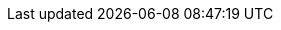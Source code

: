// Datumy přednášek
:d01: 23. 9. 2025 
:d02: 30. 9. 2025
:d03: 7. 10. 2025
:d04: 14. 10. 2025
:d05: 21. 10. 2025
:d06: 4. 11. 2025
:d07: 11. 11. 2025
:d08: 18 11. 2025
:d09: 25. 11. 2025
:d10: 2. 12. 2025
:d11: 9. 12. 2025
:d12: 16. 12. 2025

//Datumy cvik
:dc01: 25-26. 9. 2025 
:dc02: 2.-3. 10. 2025
:dc03: 9-10. 10. 2025
:dc04: 16.-17. 10. 2025
:dc05: 23.-24. 10. 2025
:dc06: 30.-31. 10. 2025
:dc07: 6.-7. 10. 2025
:dc08: 13.-14. 11. 2025
:dc09: 20.-21. 11. 2025
:dc10: 27.-28.. 12. 2025
:dc11: 4.-5.. 12. 2025
:dc12: 11.-12. 12. 2025

// Datumy úkolů
:hw_hour_to: 23:59
:hw1_from:  16. 10. 2025 //d04
:hw1_to:    29. 10. 2025 {hw_hour_to}
:hw2_from:  30.10.2025 //d06
:hw2_to:    12. 11. 2025 {hw_hour_to}
:hw3_from:  13. 11. 2025 //d08
:hw3_to:    26. 11. 2025 {hw_hour_to}
:hw4_from:  27. 11. 2025 //d10
:hw4_to:    10. 12. 2025 {hw_hour_to}
// Semestr
:semestr_id: B251
// Místnosti
:lecture_room: JP:B-571
:tutorial_room: Improlab (A-1256)
// MS Teams link (deprecated)
:teams_link: https://teams.microsoft.com/l/team/19%3aTI13epp9UkZSUz_kFUYNk47cD_5Weoekkp20ruNiMbo1%40thread.tacv2/conversations?groupId=7762d9b4-f498-415b-b22e-53696f07ee2c&tenantId=f345c406-5268-43b0-b19f-5862fa6833f8
